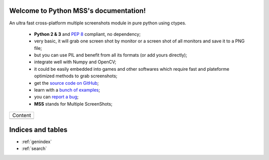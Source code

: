 Welcome to Python MSS's documentation!
======================================

An ultra fast cross-platform multiple screenshots module in pure python using ctypes.

    - **Python 2 & 3** and :pep:`8` compliant, no dependency;
    - very basic, it will grab one screen shot by monitor or a screen shot of all monitors and save it to a PNG file;
    - but you can use PIL and benefit from all its formats (or add yours directly);
    - integrate well with Numpy and OpenCV;
    - it could be easily embedded into games and other softwares which require fast and plateforme optimized methods to grab screenshots;
    - get the `source code on GitHub <https://github.com/BoboTiG/python-mss>`_;
    - learn with a `bunch of examples <https://github.com/BoboTiG/python-mss/tree/master/examples>`_;
    - you can `report a bug <https://github.com/BoboTiG/python-mss/issues>`_;
    - **MSS** stands for Multiple ScreenShots;

+-------------------------+
|         Content         |
+-------------------------+
|.. toctree::             |
|   :maxdepth: 1          |
|                         |
|   installation          |
|   usage                 |
|   examples              |
|   support               |
|   api                   |
|   developers            |
|   where                 |
+-------------------------+

Indices and tables
==================

* :ref:`genindex`
* :ref:`search`
